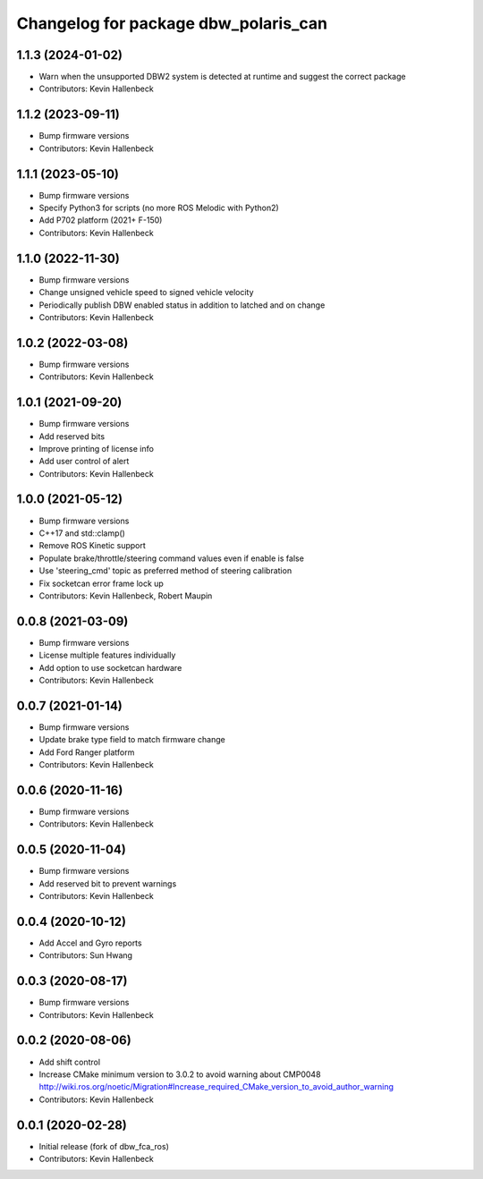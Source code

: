 ^^^^^^^^^^^^^^^^^^^^^^^^^^^^^^^^^^^^^
Changelog for package dbw_polaris_can
^^^^^^^^^^^^^^^^^^^^^^^^^^^^^^^^^^^^^

1.1.3 (2024-01-02)
------------------
* Warn when the unsupported DBW2 system is detected at runtime and suggest the correct package
* Contributors: Kevin Hallenbeck

1.1.2 (2023-09-11)
------------------
* Bump firmware versions
* Contributors: Kevin Hallenbeck

1.1.1 (2023-05-10)
------------------
* Bump firmware versions
* Specify Python3 for scripts (no more ROS Melodic with Python2)
* Add P702 platform (2021+ F-150)
* Contributors: Kevin Hallenbeck

1.1.0 (2022-11-30)
------------------
* Bump firmware versions
* Change unsigned vehicle speed to signed vehicle velocity
* Periodically publish DBW enabled status in addition to latched and on change
* Contributors: Kevin Hallenbeck

1.0.2 (2022-03-08)
------------------
* Bump firmware versions
* Contributors: Kevin Hallenbeck

1.0.1 (2021-09-20)
------------------
* Bump firmware versions
* Add reserved bits
* Improve printing of license info
* Add user control of alert
* Contributors: Kevin Hallenbeck

1.0.0 (2021-05-12)
------------------
* Bump firmware versions
* C++17 and std::clamp()
* Remove ROS Kinetic support
* Populate brake/throttle/steering command values even if enable is false
* Use 'steering_cmd' topic as preferred method of steering calibration
* Fix socketcan error frame lock up
* Contributors: Kevin Hallenbeck, Robert Maupin

0.0.8 (2021-03-09)
------------------
* Bump firmware versions
* License multiple features individually
* Add option to use socketcan hardware
* Contributors: Kevin Hallenbeck

0.0.7 (2021-01-14)
------------------
* Bump firmware versions
* Update brake type field to match firmware change
* Add Ford Ranger platform
* Contributors: Kevin Hallenbeck

0.0.6 (2020-11-16)
------------------
* Bump firmware versions
* Contributors: Kevin Hallenbeck

0.0.5 (2020-11-04)
------------------
* Bump firmware versions
* Add reserved bit to prevent warnings
* Contributors: Kevin Hallenbeck

0.0.4 (2020-10-12)
------------------
* Add Accel and Gyro reports
* Contributors: Sun Hwang

0.0.3 (2020-08-17)
------------------
* Bump firmware versions
* Contributors: Kevin Hallenbeck

0.0.2 (2020-08-06)
------------------
* Add shift control
* Increase CMake minimum version to 3.0.2 to avoid warning about CMP0048
  http://wiki.ros.org/noetic/Migration#Increase_required_CMake_version_to_avoid_author_warning
* Contributors: Kevin Hallenbeck

0.0.1 (2020-02-28)
------------------
* Initial release (fork of dbw_fca_ros)
* Contributors: Kevin Hallenbeck
